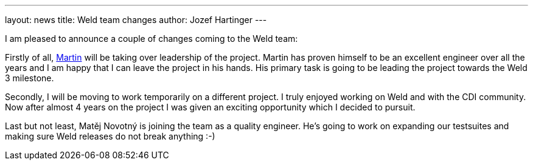 ---
layout: news
title: Weld team changes
author: Jozef Hartinger
---

I am pleased to announce a couple of changes coming to the Weld team:

Firstly of all, link:https://developer.jboss.org/people/mkouba[Martin] will be taking over leadership of the project. 
Martin has proven himself to be an excellent engineer over all the years and I am happy that I can leave the project in his hands.
His primary task is going to be leading the project towards the Weld 3 milestone.

Secondly, I will be moving to work temporarily on a different project.
I truly enjoyed working on Weld and with the CDI community.
Now after almost 4 years on the project I was given an exciting opportunity which I decided to pursuit.

Last but not least, Matěj Novotný is joining the team as a quality engineer. 
He’s going to work on expanding our testsuites and making sure Weld releases do not break anything :-)
